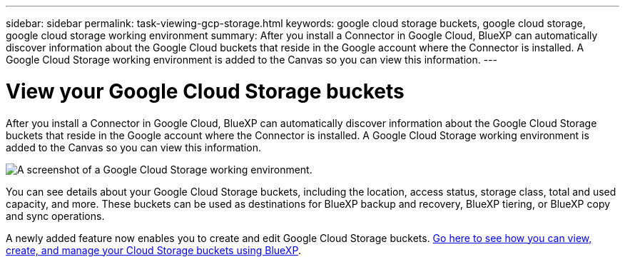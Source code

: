 ---
sidebar: sidebar
permalink: task-viewing-gcp-storage.html
keywords: google cloud storage buckets, google cloud storage, google cloud storage working environment
summary: After you install a Connector in Google Cloud, BlueXP can automatically discover information about the Google Cloud buckets that reside in the Google account where the Connector is installed. A Google Cloud Storage working environment is added to the Canvas so you can view this information.
---

= View your Google Cloud Storage buckets
:hardbreaks:
:nofooter:
:icons: font
:linkattrs:
:imagesdir: ./media/

[.lead]
After you install a Connector in Google Cloud, BlueXP can automatically discover information about the Google Cloud Storage buckets that reside in the Google account where the Connector is installed. A Google Cloud Storage working environment is added to the Canvas so you can view this information.

image:screenshot-gcp-cloud-storage-we.png[A screenshot of a Google Cloud Storage working environment.]

You can see details about your Google Cloud Storage buckets, including the location, access status, storage class, total and used capacity, and more. These buckets can be used as destinations for BlueXP backup and recovery, BlueXP tiering, or BlueXP copy and sync operations.

A newly added feature now enables you to create and edit Google Cloud Storage buckets. https://docs.netapp.com/us-en/bluexp-google-cloud-storage/index.html[Go here to see how you can view, create, and manage your Cloud Storage buckets using BlueXP^].
